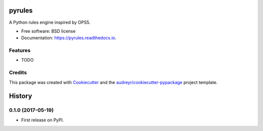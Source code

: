 =======
pyrules
=======


.. image:: https://img.shields.io/pypi/v/pyrules.svg
        :target: https://pypi.python.org/pypi/pyrules

.. image:: https://img.shields.io/travis/petrilli/pyrules.svg
        :target: https://travis-ci.org/petrilli/pyrules

.. image:: https://readthedocs.org/projects/pyrules/badge/?version=latest
        :target: https://pyrules.readthedocs.io/en/latest/?badge=latest
        :alt: Documentation Status

.. image:: https://pyup.io/repos/github/petrilli/pyrules/shield.svg
     :target: https://pyup.io/repos/github/petrilli/pyrules/
     :alt: Updates


A Python rules engine inspired by OPS5.


* Free software: BSD license
* Documentation: https://pyrules.readthedocs.io.


Features
--------

* TODO

Credits
-------

This package was created with Cookiecutter_ and the `audreyr/cookiecutter-pypackage`_ project template.

.. _Cookiecutter: https://github.com/audreyr/cookiecutter
.. _`audreyr/cookiecutter-pypackage`: https://github.com/audreyr/cookiecutter-pypackage



=======
History
=======

0.1.0 (2017-05-19)
------------------

* First release on PyPI.


